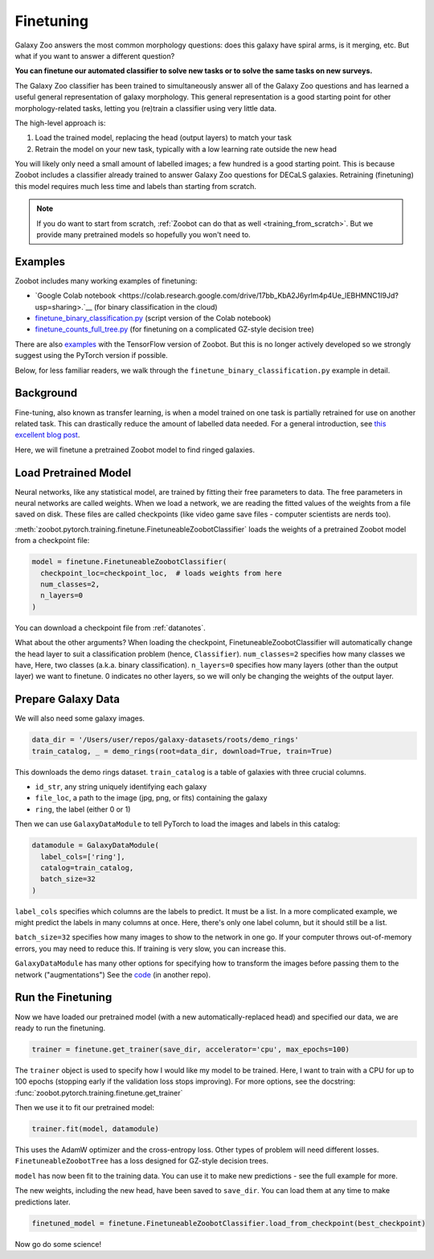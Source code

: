 .. _finetuning_guide:

Finetuning
=====================================

Galaxy Zoo answers the most common morphology questions: does this galaxy have spiral arms, is it merging, etc. 
But what if you want to answer a different question?

**You can finetune our automated classifier to solve new tasks or to solve the same tasks on new surveys.**

The Galaxy Zoo classifier has been trained to simultaneously answer all of the Galaxy Zoo questions and has learned a useful general representation of galaxy morphology.
This general representation is a good starting point for other morphology-related tasks, letting you (re)train a classifier using very little data.

The high-level approach is:

1. Load the trained model, replacing the head (output layers) to match your task
2. Retrain the model on your new task, typically with a low learning rate outside the new head

You will likely only need a small amount of labelled images; a few hundred is a good starting point. 
This is because Zoobot includes a classifier already trained to answer Galaxy Zoo questions for DECaLS galaxies.
Retraining (finetuning) this model requires much less time and labels than starting from scratch.

.. note:: 

    If you do want to start from scratch, :ref:`Zoobot can do that as well <training_from_scratch>`.
    But we provide many pretrained models so hopefully you won't need to.


Examples
---------------------

Zoobot includes many working examples of finetuning: 

- `Google Colab notebook <https://colab.research.google.com/drive/17bb_KbA2J6yrIm4p4Ue_lEBHMNC1I9Jd?usp=sharing>.`__ (for binary classification in the cloud)
- `finetune_binary_classification.py <https://github.com/mwalmsley/zoobot/blob/main/zoobot/pytorch/examples/finetuning/finetune_binary_classification.py>`_ (script version of the Colab notebook)
- `finetune_counts_full_tree.py <https://github.com/mwalmsley/zoobot/blob/main/zoobot/pytorch/examples/finetuning/finetune_counts_full_tree.py>`_ (for finetuning on a complicated GZ-style decision tree)

There are also  `examples <https://github.com/mwalmsley/zoobot/blob/main/zoobot/tensorflow/examples>`__  with the TensorFlow version of Zoobot. But this is no longer actively developed so we strongly suggest using the PyTorch version if possible.

Below, for less familiar readers, we walk through the ``finetune_binary_classification.py`` example in detail.

Background
---------------------

Fine-tuning, also known as transfer learning, is when a model trained on one task is partially retrained for use on another related task.
This can drastically reduce the amount of labelled data needed.
For a general introduction, see `this excellent blog post <https://blog.keras.io/building-powerful-image-classification-models-using-very-little-data.html>`_.

Here, we will finetune a pretrained Zoobot model to find ringed galaxies.

Load Pretrained Model
---------------------

Neural networks, like any statistical model, are trained by fitting their free parameters to data.
The free parameters in neural networks are called weights.
When we load a network, we are reading the fitted values of the weights from a file saved on disk.
These files are called checkpoints (like video game save files - computer scientists are nerds too).

:meth:`zoobot.pytorch.training.finetune.FinetuneableZoobotClassifier` loads the weights of a pretrained Zoobot model from a checkpoint file:

.. code-block:: 

    model = finetune.FinetuneableZoobotClassifier(
      checkpoint_loc=checkpoint_loc,  # loads weights from here
      num_classes=2,
      n_layers=0
    )

You can download a checkpoint file from :ref:`datanotes`.

What about the other arguments?
When loading the checkpoint, FinetuneableZoobotClassifier will automatically change the head layer to suit a classification problem (hence, ``Classifier``).
``num_classes=2`` specifies how many classes we have, Here, two classes (a.k.a. binary classification).
``n_layers=0`` specifies how many layers (other than the output layer) we want to finetune.
0 indicates no other layers, so we will only be changing the weights of the output layer.


Prepare Galaxy Data
---------------------

We will also need some galaxy images.

.. code-block:: 

    data_dir = '/Users/user/repos/galaxy-datasets/roots/demo_rings'
    train_catalog, _ = demo_rings(root=data_dir, download=True, train=True)

This downloads the demo rings dataset. ``train_catalog`` is a table of galaxies with three crucial columns. 

- ``id_str``, any string uniquely identifying each galaxy
- ``file_loc``, a path to the image (jpg, png, or fits) containing the galaxy
- ``ring``, the label (either 0 or 1)

Then we can use ``GalaxyDataModule`` to tell PyTorch to load the images and labels in this catalog:

.. code-block:: 

    datamodule = GalaxyDataModule(
      label_cols=['ring'],
      catalog=train_catalog,
      batch_size=32
    )

``label_cols`` specifies which columns are the labels to predict. It must be a list.
In a more complicated example, we might predict the labels in many columns at once.
Here, there's only one label column, but it should still be a list.

``batch_size=32`` specifies how many images to show to the network in one go. 
If your computer throws out-of-memory errors, you may need to reduce this.
If training is very slow, you can increase this.

``GalaxyDataModule`` has many other options for specifying how to transform the images before passing them to the network ("augmentations")
See the `code <https://github.com/mwalmsley/galaxy-datasets/blob/main/galaxy_datasets/pytorch/galaxy_datamodule.py#L18>`__ (in another repo).


Run the Finetuning
---------------------

Now we have loaded our pretrained model (with a new automatically-replaced head) and specified our data, we are ready to run the finetuning.

.. code-block:: 

    trainer = finetune.get_trainer(save_dir, accelerator='cpu', max_epochs=100)

The ``trainer`` object is used to specify how I would like my model to be trained. 
Here, I want to train with a CPU for up to 100 epochs (stopping early if the validation loss stops improving).
For more options, see the docstring: :func:`zoobot.pytorch.training.finetune.get_trainer`

Then we use it to fit our pretrained model:

.. code-block:: 

    trainer.fit(model, datamodule)

This uses the AdamW optimizer and the cross-entropy loss.
Other types of problem will need different losses.
``FinetuneableZoobotTree`` has a loss designed for GZ-style decision trees.

``model`` has now been fit to the training data. You can use it to make new predictions - see the full example for more.

The new weights, including the new head, have been saved to ``save_dir``.
You can load them at any time to make predictions later.

.. code-block:: 

    finetuned_model = finetune.FinetuneableZoobotClassifier.load_from_checkpoint(best_checkpoint)

Now go do some science!
